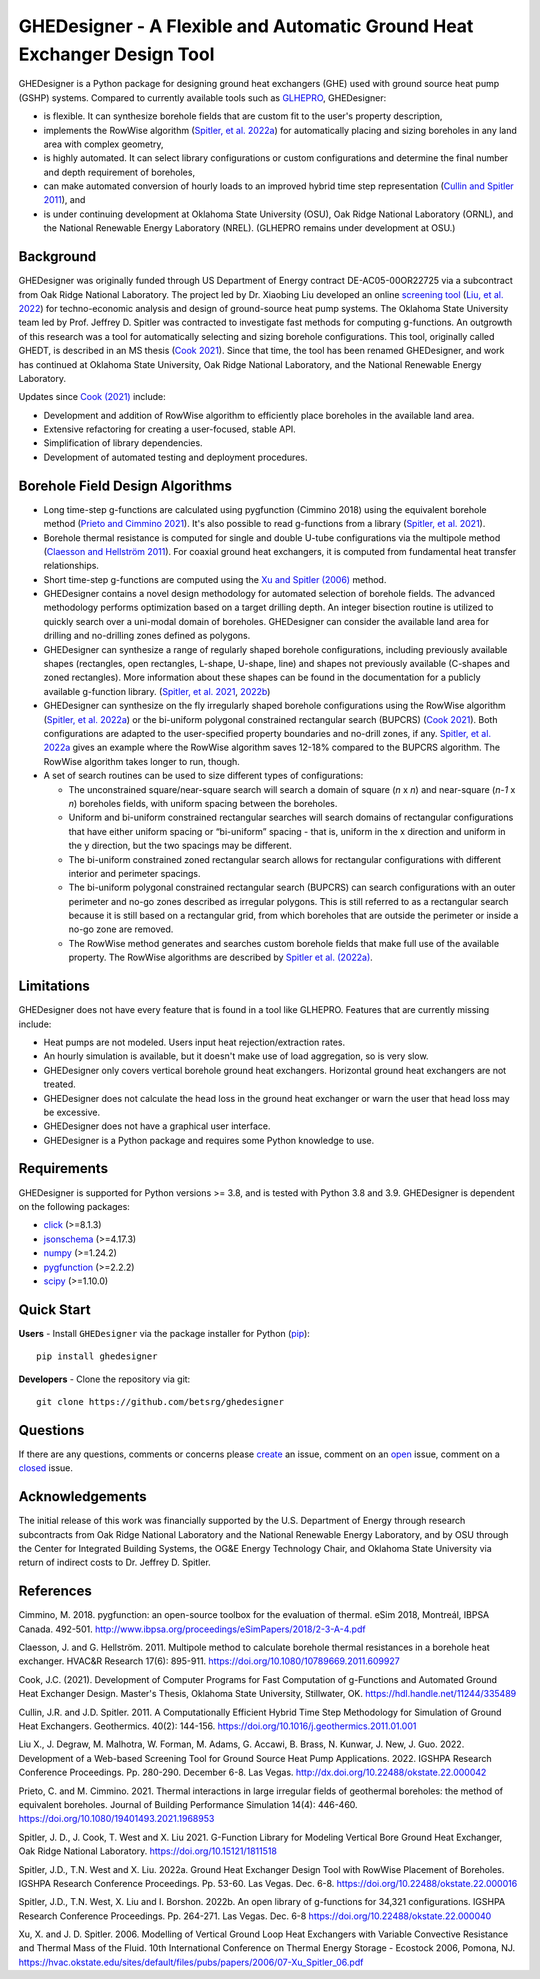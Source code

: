 GHEDesigner - A Flexible and Automatic Ground Heat Exchanger Design Tool
========================================================================

GHEDesigner is a Python package for designing ground heat exchangers
(GHE) used with ground source heat pump (GSHP) systems. Compared to
currently available tools such as
`GLHEPRO <https://betsrg.org/ground-loop-heat-exchanger-design-software>`__,
GHEDesigner:

-  is flexible. It can synthesize borehole fields that are custom fit to
   the user's property description,
-  implements the RowWise algorithm (`Spitler, et
   al. 2022a <https://doi.org/10.22488/okstate.22.000016>`__) for
   automatically placing and sizing boreholes in any land area with
   complex geometry,
-  is highly automated. It can select library configurations or custom
   configurations and determine the final number and depth requirement
   of boreholes,
-  can make automated conversion of hourly loads to an improved hybrid
   time step representation (`Cullin and Spitler
   2011 <https://doi.org/10.1016/j.geothermics.2011.01.001>`__), and
-  is under continuing development at Oklahoma State University (OSU),
   Oak Ridge National Laboratory (ORNL), and the National Renewable
   Energy Laboratory (NREL). (GLHEPRO remains under development at OSU.)

Background
----------

GHEDesigner was originally funded through US Department of Energy
contract DE-AC05-00OR22725 via a subcontract from Oak Ridge National
Laboratory. The project led by Dr. Xiaobing Liu developed an online
`screening tool <https://gshp.ornl.gov/login>`__ (`Liu, et
al. 2022 <http://dx.doi.org/10.22488/okstate.22.000042>`__) for
techno-economic analysis and design of ground-source heat pump systems.
The Oklahoma State University team led by Prof. Jeffrey D. Spitler was
contracted to investigate fast methods for computing g-functions. An
outgrowth of this research was a tool for automatically selecting and
sizing borehole configurations. This tool, originally called GHEDT, is
described in an MS thesis (`Cook
2021 <https://hdl.handle.net/11244/335489>`__). Since that time, the
tool has been renamed GHEDesigner, and work has continued at Oklahoma
State University, Oak Ridge National Laboratory, and the National
Renewable Energy Laboratory.

Updates since `Cook (2021) <https://hdl.handle.net/11244/335489>`__
include:

-  Development and addition of RowWise algorithm to efficiently place
   boreholes in the available land area.
-  Extensive refactoring for creating a user-focused, stable API.
-  Simplification of library dependencies.
-  Development of automated testing and deployment procedures.

Borehole Field Design Algorithms
--------------------------------

-  Long time-step g-functions are calculated using pygfunction (Cimmino
   2018) using the equivalent borehole method (`Prieto and Cimmino
   2021 <https://doi.org/10.1080/19401493.2021.1968953>`__). It's also
   possible to read g-functions from a library (`Spitler, et
   al. 2021 <https://doi.org/10.15121/1811518>`__).
-  Borehole thermal resistance is computed for single and double U-tube
   configurations via the multipole method (`Claesson and Hellström
   2011 <https://doi.org/10.1080/10789669.2011.609927>`__). For coaxial
   ground heat exchangers, it is computed from fundamental heat transfer
   relationships.
-  Short time-step g-functions are computed using the `Xu and Spitler
   (2006) <https://hvac.okstate.edu/sites/default/files/pubs/papers/2006/07-Xu_Spitler_06.pdf>`__
   method.
-  GHEDesigner contains a novel design methodology for automated
   selection of borehole fields. The advanced methodology performs
   optimization based on a target drilling depth. An integer bisection
   routine is utilized to quickly search over a uni-modal domain of
   boreholes. GHEDesigner can consider the available land area for
   drilling and no-drilling zones defined as polygons.
-  GHEDesigner can synthesize a range of regularly shaped borehole
   configurations, including previously available shapes (rectangles,
   open rectangles, L-shape, U-shape, line) and shapes not previously
   available (C-shapes and zoned rectangles). More information about
   these shapes can be found in the documentation for a publicly
   available g-function library. (`Spitler, et
   al. 2021 <https://doi.org/10.15121/1811518>`__,
   `2022b <https://doi.org/10.22488/okstate.22.000040>`__)
-  GHEDesigner can synthesize on the fly irregularly shaped borehole
   configurations using the RowWise algorithm (`Spitler, et
   al. 2022a <https://doi.org/10.22488/okstate.22.000016>`__) or the
   bi-uniform polygonal constrained rectangular search (BUPCRS) (`Cook
   2021 <https://hdl.handle.net/11244/335489>`__). Both configurations
   are adapted to the user-specified property boundaries and no-drill
   zones, if any. `Spitler, et
   al. 2022a <https://doi.org/10.22488/okstate.22.000016>`__ gives an
   example where the RowWise algorithm saves 12-18% compared to the
   BUPCRS algorithm. The RowWise algorithm takes longer to run, though.
-  A set of search routines can be used to size different types of
   configurations:

   -  The unconstrained square/near-square search will search a domain
      of square (*n* x *n*) and near-square (*n-1* x *n*) boreholes
      fields, with uniform spacing between the boreholes.
   -  Uniform and bi-uniform constrained rectangular searches will
      search domains of rectangular configurations that have either
      uniform spacing or “bi-uniform” spacing - that is, uniform in the
      x direction and uniform in the y direction, but the two spacings
      may be different.
   -  The bi-uniform constrained zoned rectangular search allows for
      rectangular configurations with different interior and perimeter
      spacings.
   -  The bi-uniform polygonal constrained rectangular search (BUPCRS)
      can search configurations with an outer perimeter and no-go zones
      described as irregular polygons. This is still referred to as a
      rectangular search because it is still based on a rectangular
      grid, from which boreholes that are outside the perimeter or
      inside a no-go zone are removed.
   -  The RowWise method generates and searches custom borehole fields
      that make full use of the available property. The RowWise
      algorithms are described by `Spitler et
      al. (2022a) <https://shareok.org/handle/11244/336846>`__.

Limitations
-----------

GHEDesigner does not have every feature that is found in a tool like
GLHEPRO. Features that are currently missing include:

-  Heat pumps are not modeled. Users input heat rejection/extraction
   rates.
-  An hourly simulation is available, but it doesn't make use of load
   aggregation, so is very slow.
-  GHEDesigner only covers vertical borehole ground heat exchangers.
   Horizontal ground heat exchangers are not treated.
-  GHEDesigner does not calculate the head loss in the ground heat
   exchanger or warn the user that head loss may be excessive.
-  GHEDesigner does not have a graphical user interface.
-  GHEDesigner is a Python package and requires some Python knowledge to
   use.

Requirements
------------

GHEDesigner is supported for Python versions >= 3.8, and is tested with
Python 3.8 and 3.9. GHEDesigner is dependent on the following packages:

-  `click <https://click.palletsprojects.com/en/8.1.x/>`__ (>=8.1.3)
-  `jsonschema <https://pypi.org/project/jsonschema/>`__ (>=4.17.3)
-  `numpy <https://numpy.org/doc/stable/>`__ (>=1.24.2)
-  `pygfunction <https://github.com/MassimoCimmino/pygfunction>`__
   (>=2.2.2)
-  `scipy <https://docs.scipy.org/doc/scipy/>`__ (>=1.10.0)

Quick Start
-----------

**Users** - Install ``GHEDesigner`` via the package installer for Python
(`pip <https://pip.pypa.io/en/latest/>`__):

::

   pip install ghedesigner

**Developers** - Clone the repository via git:

::

   git clone https://github.com/betsrg/ghedesigner

Questions
---------

If there are any questions, comments or concerns please
`create <https://github.com/betsrg/ghedesigner/issues/new>`__ an issue,
comment on an `open <https://github.com/betsrg/ghedesigner/issues>`__
issue, comment on a
`closed <https://github.com/betsrg/ghedesigner/issues?q=is%3Aissue+is%3Aclosed>`__
issue.

Acknowledgements
----------------

The initial release of this work was financially supported by the U.S.
Department of Energy through research subcontracts from Oak Ridge
National Laboratory and the National Renewable Energy Laboratory, and by
OSU through the Center for Integrated Building Systems, the OG&E Energy
Technology Chair, and Oklahoma State University via return of indirect
costs to Dr. Jeffrey D. Spitler.

References
----------

Cimmino, M. 2018. pygfunction: an open-source toolbox for the evaluation
of thermal. eSim 2018, Montreál, IBPSA Canada. 492-501.
http://www.ibpsa.org/proceedings/eSimPapers/2018/2-3-A-4.pdf

Claesson, J. and G. Hellström. 2011. Multipole method to calculate
borehole thermal resistances in a borehole heat exchanger. HVAC&R
Research 17(6): 895-911. https://doi.org/10.1080/10789669.2011.609927

Cook, J.C. (2021). Development of Computer Programs for Fast Computation
of g-Functions and Automated Ground Heat Exchanger Design. Master's
Thesis, Oklahoma State University, Stillwater, OK.
https://hdl.handle.net/11244/335489

Cullin, J.R. and J.D. Spitler. 2011. A Computationally Efficient Hybrid
Time Step Methodology for Simulation of Ground Heat Exchangers.
Geothermics. 40(2): 144-156.
https://doi.org/10.1016/j.geothermics.2011.01.001

Liu X., J. Degraw, M. Malhotra, W. Forman, M. Adams, G. Accawi, B.
Brass, N. Kunwar, J. New, J. Guo. 2022. Development of a Web-based
Screening Tool for Ground Source Heat Pump Applications. 2022. IGSHPA
Research Conference Proceedings. Pp. 280-290. December 6-8. Las Vegas.
http://dx.doi.org/10.22488/okstate.22.000042

Prieto, C. and M. Cimmino. 2021. Thermal interactions in large irregular
fields of geothermal boreholes: the method of equivalent boreholes.
Journal of Building Performance Simulation 14(4): 446-460.
https://doi.org/10.1080/19401493.2021.1968953

Spitler, J. D., J. Cook, T. West and X. Liu 2021. G-Function Library for
Modeling Vertical Bore Ground Heat Exchanger, Oak Ridge National
Laboratory. https://doi.org/10.15121/1811518

Spitler, J.D., T.N. West and X. Liu. 2022a. Ground Heat Exchanger Design
Tool with RowWise Placement of Boreholes. IGSHPA Research Conference
Proceedings. Pp. 53-60. Las Vegas. Dec. 6-8.
https://doi.org/10.22488/okstate.22.000016

Spitler, J.D., T.N. West, X. Liu and I. Borshon. 2022b. An open library
of g-functions for 34,321 configurations. IGSHPA Research Conference
Proceedings. Pp. 264-271. Las Vegas. Dec. 6-8
https://doi.org/10.22488/okstate.22.000040

Xu, X. and J. D. Spitler. 2006. Modelling of Vertical Ground Loop Heat
Exchangers with Variable Convective Resistance and Thermal Mass of the
Fluid. 10th International Conference on Thermal Energy Storage -
Ecostock 2006, Pomona, NJ.
https://hvac.okstate.edu/sites/default/files/pubs/papers/2006/07-Xu_Spitler_06.pdf
